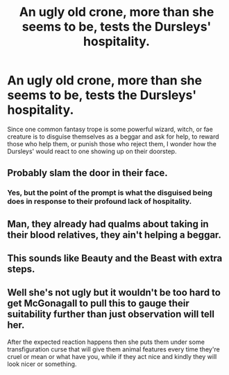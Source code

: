 #+TITLE: An ugly old crone, more than she seems to be, tests the Dursleys' hospitality.

* An ugly old crone, more than she seems to be, tests the Dursleys' hospitality.
:PROPERTIES:
:Author: Vercalos
:Score: 0
:DateUnix: 1596833481.0
:DateShort: 2020-Aug-08
:FlairText: Prompt
:END:
Since one common fantasy trope is some powerful wizard, witch, or fae creature is to disguise themselves as a beggar and ask for help, to reward those who help them, or punish those who reject them, I wonder how the Dursleys' would react to one showing up on their doorstep.


** Probably slam the door in their face.
:PROPERTIES:
:Author: Electric999999
:Score: 5
:DateUnix: 1596834341.0
:DateShort: 2020-Aug-08
:END:

*** Yes, but the point of the prompt is what the disguised being does in response to their profound lack of hospitality.
:PROPERTIES:
:Author: Vercalos
:Score: 2
:DateUnix: 1596837533.0
:DateShort: 2020-Aug-08
:END:


** Man, they already had qualms about taking in their blood relatives, they ain't helping a beggar.
:PROPERTIES:
:Author: Impossible-Poetry
:Score: 5
:DateUnix: 1596839449.0
:DateShort: 2020-Aug-08
:END:


** This sounds like Beauty and the Beast with extra steps.
:PROPERTIES:
:Author: KnightOfThirteen
:Score: 1
:DateUnix: 1596989162.0
:DateShort: 2020-Aug-09
:END:


** Well she's not ugly but it wouldn't be too hard to get McGonagall to pull this to gauge their suitability further than just observation will tell her.

After the expected reaction happens then she puts them under some transfiguration curse that will give them animal features every time they're cruel or mean or what have you, while if they act nice and kindly they will look nicer or something.
:PROPERTIES:
:Author: thisdude4_LU
:Score: 1
:DateUnix: 1596847211.0
:DateShort: 2020-Aug-08
:END:
